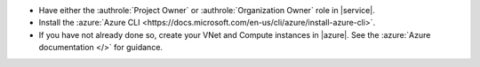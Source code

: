 - Have either the :authrole:`Project Owner` or
  :authrole:`Organization Owner` role in |service|.

- Install the :azure:`Azure CLI 
  <https://docs.microsoft.com/en-us/cli/azure/install-azure-cli>`.

- If you have not already done so, create your VNet and 
  Compute instances in |azure|. See the 
  :azure:`Azure documentation </>` for guidance.
